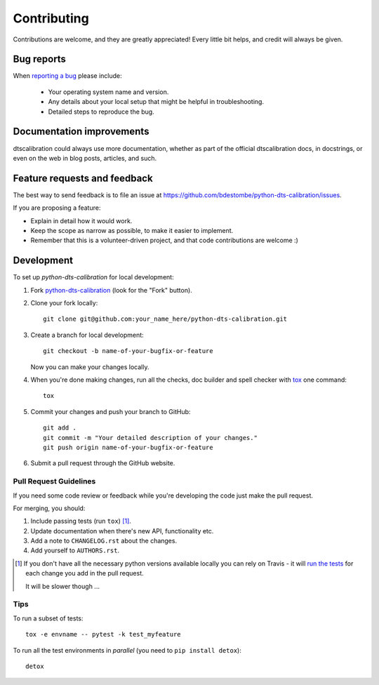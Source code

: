 ============
Contributing
============

Contributions are welcome, and they are greatly appreciated! Every
little bit helps, and credit will always be given.

Bug reports
===========

When `reporting a bug <https://github.com/bdestombe/python-dts-calibration/issues>`_ please include:

    * Your operating system name and version.
    * Any details about your local setup that might be helpful in troubleshooting.
    * Detailed steps to reproduce the bug.

Documentation improvements
==========================

dtscalibration could always use more documentation, whether as part of the
official dtscalibration docs, in docstrings, or even on the web in blog posts,
articles, and such.

Feature requests and feedback
=============================

The best way to send feedback is to file an issue at https://github.com/bdestombe/python-dts-calibration/issues.

If you are proposing a feature:

* Explain in detail how it would work.
* Keep the scope as narrow as possible, to make it easier to implement.
* Remember that this is a volunteer-driven project, and that code contributions are welcome :)

Development
===========

To set up `python-dts-calibration` for local development:

1. Fork `python-dts-calibration <https://github.com/bdestombe/python-dts-calibration>`_
   (look for the "Fork" button).
2. Clone your fork locally::

    git clone git@github.com:your_name_here/python-dts-calibration.git

3. Create a branch for local development::

    git checkout -b name-of-your-bugfix-or-feature

   Now you can make your changes locally.

4. When you're done making changes, run all the checks, doc builder and spell checker with `tox <http://tox.readthedocs.io/en/latest/install.html>`_ one command::

    tox

5. Commit your changes and push your branch to GitHub::

    git add .
    git commit -m "Your detailed description of your changes."
    git push origin name-of-your-bugfix-or-feature

6. Submit a pull request through the GitHub website.

Pull Request Guidelines
-----------------------

If you need some code review or feedback while you're developing the code just make the pull request.

For merging, you should:

1. Include passing tests (run ``tox``) [1]_.
2. Update documentation when there's new API, functionality etc.
3. Add a note to ``CHANGELOG.rst`` about the changes.
4. Add yourself to ``AUTHORS.rst``.

.. [1] If you don't have all the necessary python versions available locally you can rely on Travis - it will
       `run the tests <https://travis-ci.org/bdestombe/python-dts-calibration/pull_requests>`_ for each change you add in the pull request.

       It will be slower though ...

Tips
----

To run a subset of tests::

    tox -e envname -- pytest -k test_myfeature

To run all the test environments in *parallel* (you need to ``pip install detox``)::

    detox
